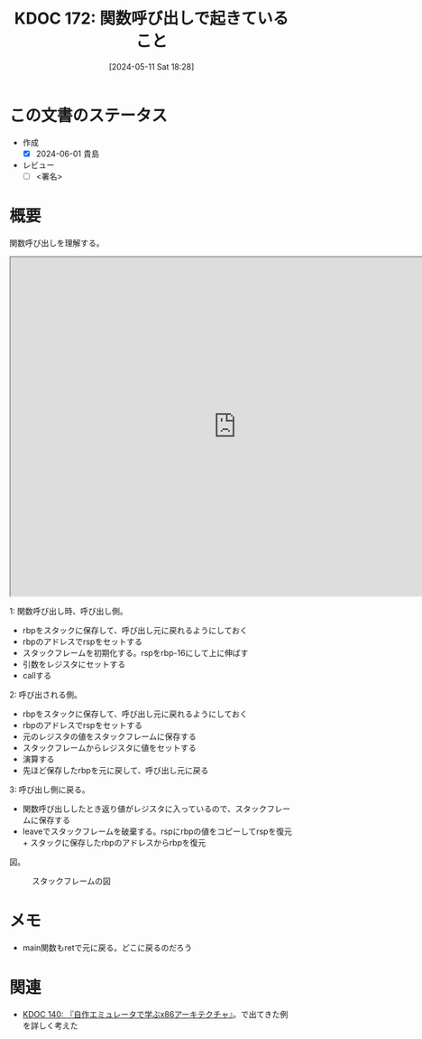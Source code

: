 :properties:
:ID: 20240511T182850
:end:
#+title:      KDOC 172: 関数呼び出しで起きていること
#+date:       [2024-05-11 Sat 18:28]
#+filetags:   :draft:code:
#+identifier: 20240511T182850

# (denote-rename-file-using-front-matter (buffer-file-name) 0)
# (save-excursion (while (re-search-backward ":draft" nil t) (replace-match "")))
# (flush-lines "^\\#\s.+?")

# ====ポリシー。
# 1ファイル1アイデア。
# 1ファイルで内容を完結させる。
# 常にほかのエントリとリンクする。
# 自分の言葉を使う。
# 参考文献を残しておく。
# 文献メモの場合は、感想と混ぜないこと。1つのアイデアに反する
# ツェッテルカステンの議論に寄与するか
# 頭のなかやツェッテルカステンにある問いとどのようにかかわっているか
# エントリ間の接続を発見したら、接続エントリを追加する。カード間にあるリンクの関係を説明するカード。
# アイデアがまとまったらアウトラインエントリを作成する。リンクをまとめたエントリ。
# エントリを削除しない。古いカードのどこが悪いかを説明する新しいカードへのリンクを追加する。
# 恐れずにカードを追加する。無意味の可能性があっても追加しておくことが重要。

# ====永久保存メモのルール。
# 自分の言葉で書く。
# 後から読み返して理解できる。
# 他のメモと関連付ける。
# ひとつのメモにひとつのことだけを書く。
# メモの内容は1枚で完結させる。
# 論文の中に組み込み、公表できるレベルである。

# ====価値があるか。
# その情報がどういった文脈で使えるか。
# どの程度重要な情報か。
# そのページのどこが本当に必要な部分なのか。

* この文書のステータス
- 作成
  - [X] 2024-06-01 貴島
- レビュー
  - [ ] <署名>
# (progn (kill-line -1) (insert (format "  - [X] %s 貴島" (format-time-string "%Y-%m-%d"))))

# 関連をつけた。
# タイトルがフォーマット通りにつけられている。
# 内容をブラウザに表示して読んだ(作成とレビューのチェックは同時にしない)。
# 文脈なく読めるのを確認した。
# おばあちゃんに説明できる。
# いらない見出しを削除した。
# タグを適切にした。
# すべてのコメントを削除した。
* 概要
# 本文(タイトルをつける)。

関数呼び出しを理解する。

#+begin_export html
<iframe width="800px" height="600px" src="https://godbolt.org/e#g:!((g:!((g:!((h:codeEditor,i:(filename:'1',fontScale:14,fontUsePx:'0',j:1,lang:___c,selection:(endColumn:18,endLineNumber:3,positionColumn:18,positionLineNumber:3,selectionStartColumn:18,selectionStartLineNumber:3,startColumn:18,startLineNumber:3),source:'/*+Type+your+code+here,+or+load+an+example.+*/%0Aint+my_add(int+a,+int+b)+%7B%0A++++return+a+%2B+b%3B%0A%7D%0A%0Avoid+main()+%7B%0A++++int+v+%3D+my_add(2,+3)%3B%0A%7D'),l:'5',n:'0',o:'C+source+%231',t:'0')),k:50,l:'4',n:'0',o:'',s:0,t:'0'),(g:!((h:compiler,i:(compiler:cg141,filters:(b:'0',binary:'1',binaryObject:'1',commentOnly:'0',debugCalls:'1',demangle:'0',directives:'0',execute:'1',intel:'1',libraryCode:'0',trim:'0',verboseDemangling:'0'),flagsViewOpen:'1',fontScale:14,fontUsePx:'0',j:1,lang:___c,libs:!(),options:'',overrides:!(),selection:(endColumn:1,endLineNumber:1,positionColumn:1,positionLineNumber:1,selectionStartColumn:1,selectionStartLineNumber:1,startColumn:1,startLineNumber:1),source:1),l:'5',n:'0',o:'+x86-64+gcc+14.1+(Editor+%231)',t:'0')),k:50,l:'4',n:'0',o:'',s:0,t:'0')),l:'2',n:'0',o:'',t:'0')),version:4"></iframe>
#+end_export

1: 関数呼び出し時、呼び出し側。

- rbpをスタックに保存して、呼び出し元に戻れるようにしておく
- rbpのアドレスでrspをセットする
- スタックフレームを初期化する。rspをrbp-16にして上に伸ばす
- 引数をレジスタにセットする
- callする

2: 呼び出される側。

- rbpをスタックに保存して、呼び出し元に戻れるようにしておく
- rbpのアドレスでrspをセットする
- 元のレジスタの値をスタックフレームに保存する
- スタックフレームからレジスタに値をセットする
- 演算する
- 先ほど保存したrbpを元に戻して、呼び出し元に戻る

3: 呼び出し側に戻る。

- 関数呼び出ししたとき返り値がレジスタに入っているので、スタックフレームに保存する
- leaveでスタックフレームを破棄する。rspにrbpの値をコピーしてrspを復元 + スタックに保存したrbpのアドレスからrbpを復元

図。

#+caption: スタックフレームの図
[[file:./images/20240601-stack.drawio.svg]]

* メモ

- main関数もretで元に戻る。どこに戻るのだろう

* 関連
- [[id:20240427T113714][KDOC 140: 『自作エミュレータで学ぶx86アーキテクチャ』]]。で出てきた例を詳しく考えた
# 関連するエントリ。なぜ関連させたか理由を書く。意味のあるつながりを意識的につくる。
# この事実は自分のこのアイデアとどう整合するか。
# この現象はあの理論でどう説明できるか。
# ふたつのアイデアは互いに矛盾するか、互いを補っているか。
# いま聞いた内容は以前に聞いたことがなかったか。
# メモyについてメモxはどういう意味か。
